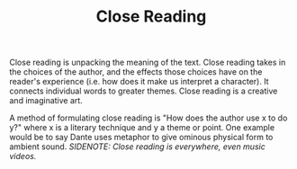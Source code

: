 :PROPERTIES:
:ID:       8AA3DAC4-6B05-4EFD-8FB9-027745725435
:END:
#+TITLE: Close Reading

Close reading is unpacking the meaning of the text. Close reading takes in the choices of the author, and the effects those choices have on the reader's experience (i.e. how does it make us interpret a character). It connects individual words to greater themes. Close reading is a creative and imaginative art.

A method of formulating close reading is "How does the author use x to do y?" where x is a literary technique and y a theme or point. One example would be to say Dante uses metaphor to give ominous physical form to ambient sound.
/SIDENOTE: Close reading is everywhere, even music videos./

